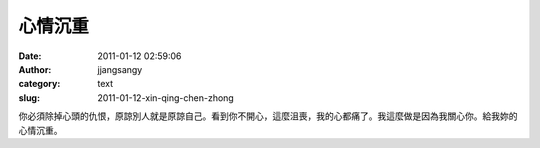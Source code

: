 心情沉重
########
:date: 2011-01-12 02:59:06
:author: jjangsangy
:category: text
:slug: 2011-01-12-xin-qing-chen-zhong

你必須除掉心頭的仇恨，原諒別人就是原諒自己。看到你不開心，這麼沮喪，我的心都痛了。我這麼做是因為我關心你。給我妳的心情沉重。
